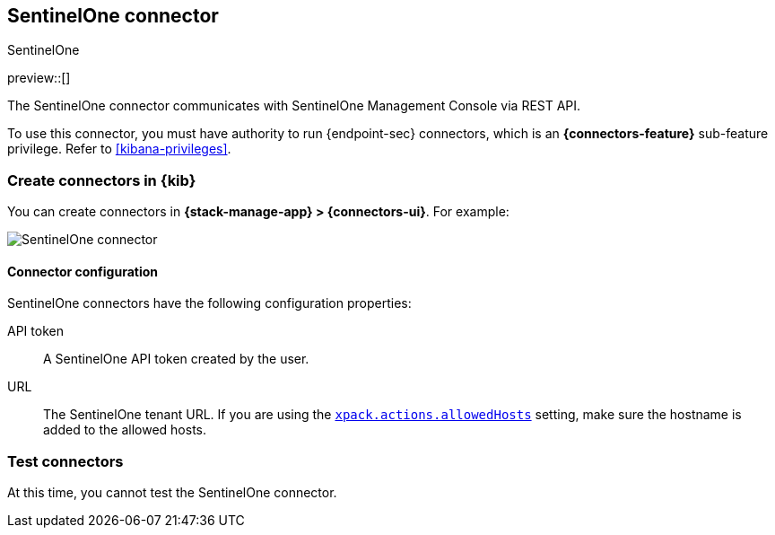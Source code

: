 [[sentinelone-action-type]]
== SentinelOne connector
++++
<titleabbrev>SentinelOne</titleabbrev>
++++
:frontmatter-description: Add a connector that can use the SentinelOne API to send actions.
:frontmatter-tags-products: [kibana] 
:frontmatter-tags-content-type: [how-to] 
:frontmatter-tags-user-goals: [configure]

preview::[]

The SentinelOne connector communicates with SentinelOne Management Console via REST API.

To use this connector, you must have authority to run {endpoint-sec} connectors, which is an *{connectors-feature}* sub-feature privilege. Refer to <<kibana-privileges>>.

[float]
[[define-sentinelone-ui]]
=== Create connectors in {kib}

You can create connectors in *{stack-manage-app} > {connectors-ui}*. For example:

[role="screenshot"]
image::management/connectors/images/sentinelone-connector.png[SentinelOne connector]
// NOTE: This is an autogenerated screenshot. Do not edit it directly.

[float]
[[sentinelone-connector-configuration]]
==== Connector configuration

SentinelOne connectors have the following configuration properties:

API token::  A SentinelOne API token created by the user.
URL:: The SentinelOne tenant URL. If you are using the <<action-settings,`xpack.actions.allowedHosts`>> setting, make sure the hostname is added to the allowed hosts.


[float]
[[sentinelone-action-parameters]]
=== Test connectors

At this time, you cannot test the SentinelOne connector.
